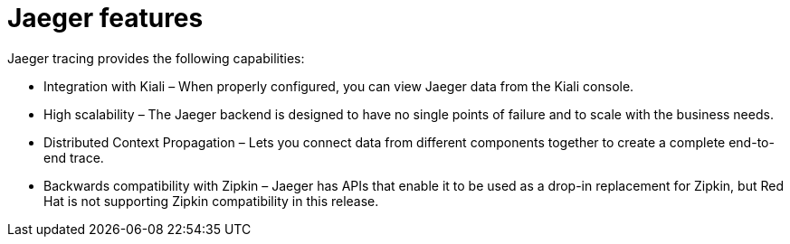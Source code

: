 ////
[role="_abstract"]
This CONCEPT module included in the following assemblies:
-service_mesh/v1x/ossm-architecture.adoc
-service_mesh/v2x/ossm-architecture.adoc
-rhbjaeger-architecture.adoc
////

[id="jaeger-features_{context}"]
= Jaeger features

Jaeger tracing provides the following capabilities:

* Integration with Kiali – When properly configured, you can view Jaeger data from the Kiali console.

* High scalability – The Jaeger backend is designed to have no single points of failure and to scale with the business needs.

* Distributed Context Propagation – Lets you connect data from different components together to create a complete end-to-end trace.

* Backwards compatibility with Zipkin – Jaeger has APIs that enable it to be used as a drop-in replacement for Zipkin, but Red Hat is not supporting Zipkin compatibility in this release.

